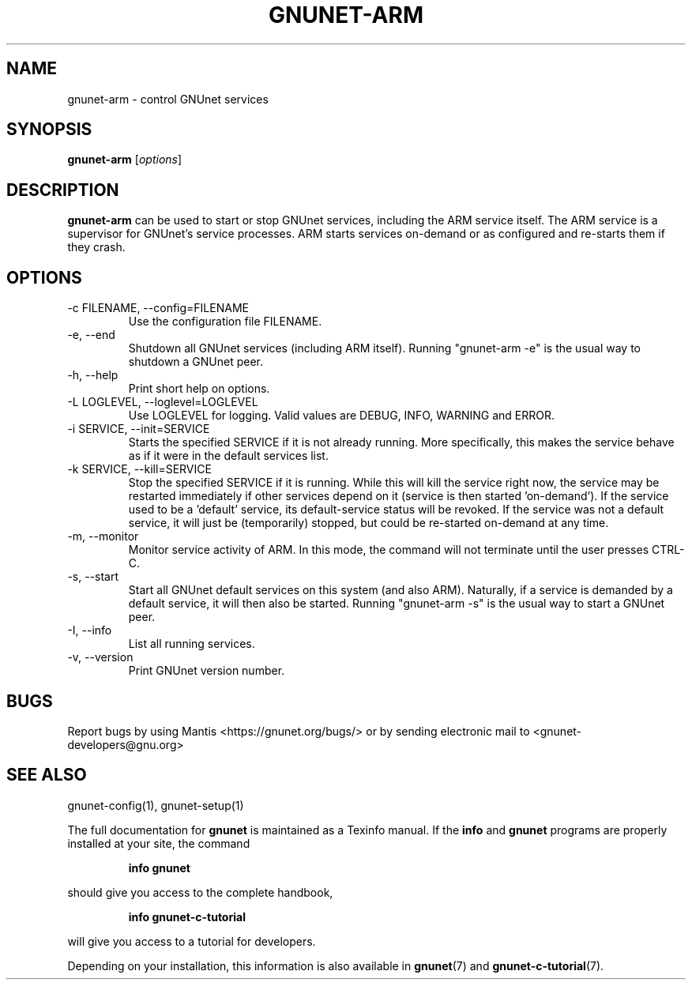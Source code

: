 .TH GNUNET\-ARM 1 "January 4, 2012" "GNUnet"
.SH NAME
gnunet\-arm \- control GNUnet services
.SH SYNOPSIS
.B gnunet\-arm
.RI [ options ]
.SH DESCRIPTION
\fBgnunet\-arm\fP can be used to start or stop GNUnet services, including
the ARM service itself.  The ARM service is a supervisor for GNUnet's
service processes.  ARM starts services on-demand or as configured and
re-starts them if they crash.
.SH OPTIONS
.B
.IP "\-c FILENAME,  \-\-config=FILENAME"
Use the configuration file FILENAME.
.B
.IP "\-e, \-\-end"
Shutdown all GNUnet services (including ARM itself).  Running
"gnunet-arm \-e" is the usual way to shutdown a GNUnet peer.
.B
.IP "\-h, \-\-help"
Print short help on options.
.B
.IP "\-L LOGLEVEL, \-\-loglevel=LOGLEVEL"
Use LOGLEVEL for logging.  Valid values are DEBUG, INFO, WARNING and ERROR.
.B
.IP "\-i SERVICE,  \-\-init=SERVICE"
Starts the specified SERVICE if it is not already running.  More specifically,
this makes the service behave as if it were in the default services list.
.B
.IP "\-k SERVICE,  \-\-kill=SERVICE"
Stop the specified SERVICE if it is running.  While this will kill the service
right now, the service may be restarted immediately if other services depend
on it (service is then started 'on-demand').  If the service used to be a 'default'
service, its default-service status will be revoked.  If the
service was not a default service, it will just be (temporarily) stopped,
but could be re-started on-demand at any time.
.B
.IP "\-m, \-\-monitor"
Monitor service activity of ARM.  In this mode, the command will not terminate
until the user presses CTRL-C.
.B
.IP "\-s, \-\-start"
Start all GNUnet default services on this system (and also ARM).  Naturally,
if a service is demanded by a default service, it will then also be started.
Running "gnunet-arm \-s" is the usual way to start a GNUnet peer.
.B
.IP "\-I, \-\-info"
List all running services.
.B
.IP "\-v, \-\-version"
Print GNUnet version number.
.SH BUGS
Report bugs by using Mantis <https://gnunet.org/bugs/> or by sending
electronic mail to <gnunet\-developers@gnu.org>
.SH SEE ALSO
gnunet\-config(1), gnunet\-setup(1)
.PP
The full documentation for
.B gnunet
is maintained as a Texinfo manual.
If the
.B info
and
.B gnunet
programs are properly installed at your site, the command
.IP
.B info gnunet
.PP
should give you access to the complete handbook,
.IP
.B info gnunet-c-tutorial
.PP
will give you access to a tutorial for developers.
.PP
Depending on your installation, this information is also
available in
\fBgnunet\fP(7) and \fBgnunet-c-tutorial\fP(7).
